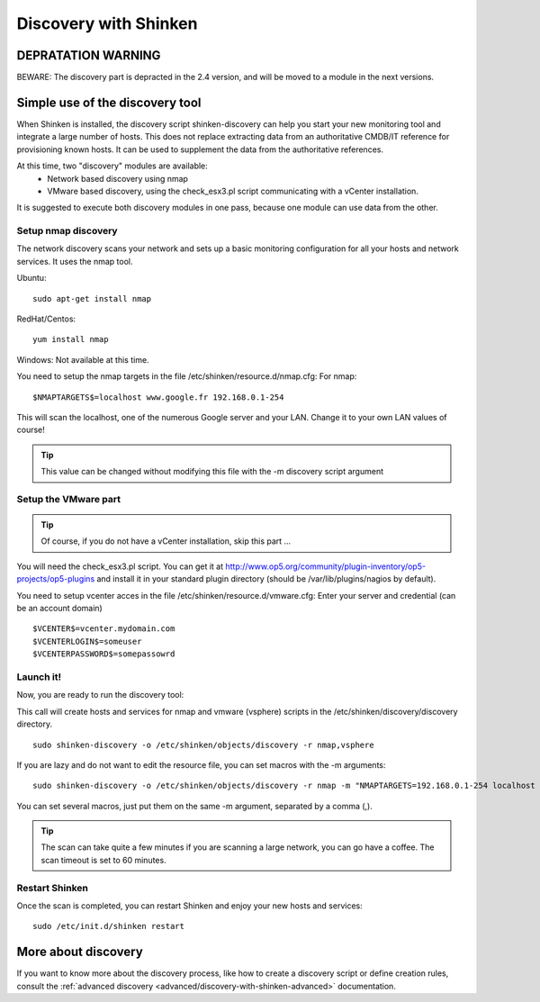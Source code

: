 .. _advanced/discovery-with-shinken:

======================
Discovery with Shinken
======================


DEPRATATION WARNING
===================

BEWARE: The discovery part is depracted in the 2.4 version, and will be moved to a module in the next versions.



Simple use of the discovery tool 
================================


When Shinken is installed, the discovery script shinken-discovery can help you start your new monitoring tool and integrate a large number of hosts. This does not replace extracting data from an authoritative CMDB/IT reference for provisioning known hosts. It can be used to supplement the data from the authoritative references.

At this time, two "discovery" modules are available:
  * Network based discovery using nmap
  * VMware based discovery, using the check_esx3.pl script communicating with a vCenter installation.

It is suggested to execute both discovery modules in one pass, because one module can use data from the other.


Setup nmap discovery 
--------------------


The network discovery scans your network and sets up a basic monitoring configuration for all your hosts and network services. It uses the nmap tool.

Ubuntu:
  
::

  sudo apt-get install nmap

RedHat/Centos:
  
::

  yum install nmap

Windows: Not available at this time.

You need to setup the nmap targets in the file /etc/shinken/resource.d/nmap.cfg:
For nmap:
  
::

  $NMAPTARGETS$=localhost www.google.fr 192.168.0.1-254

This will scan the localhost, one of the numerous Google server and your LAN. Change it to your own LAN values of course!

.. tip::  This value can be changed without modifying this file with the -m discovery script argument


Setup the VMware part 
---------------------


.. tip::  Of course, if you do not have a vCenter installation, skip this part ...

You will need the check_esx3.pl script. You can get it at http://www.op5.org/community/plugin-inventory/op5-projects/op5-plugins and install it in your standard plugin directory (should be /var/lib/plugins/nagios by default).

You need to setup vcenter acces in the file /etc/shinken/resource.d/vmware.cfg:
Enter your server and credential (can be an account domain)
  
::

  $VCENTER$=vcenter.mydomain.com
  $VCENTERLOGIN$=someuser
  $VCENTERPASSWORD$=somepassowrd
  


Launch it! 
----------


Now, you are ready to run the discovery tool:

This call will create hosts and services for nmap and vmware (vsphere) scripts in the /etc/shinken/discovery/discovery directory.
  
::

  sudo shinken-discovery -o /etc/shinken/objects/discovery -r nmap,vsphere
  
If you are lazy and do not want to edit the resource file, you can set macros with the -m arguments:
  
::

  sudo shinken-discovery -o /etc/shinken/objects/discovery -r nmap -m "NMAPTARGETS=192.168.0.1-254 localhost 192.168.0.1-254"

You can set several macros, just put them on the same -m argument, separated by a comma (,).

.. tip::  The scan can take quite a few minutes if you are scanning a large network, you can go have a coffee. The scan timeout is set to 60 minutes.


Restart Shinken 
---------------


Once the scan is completed, you can restart Shinken and enjoy your new hosts and services:
  
::

  sudo /etc/init.d/shinken restart
  


More about discovery 
====================

If you want to know more about the discovery process, like how to create a discovery script or define creation rules, consult the :ref:`advanced discovery <advanced/discovery-with-shinken-advanced>` documentation.

